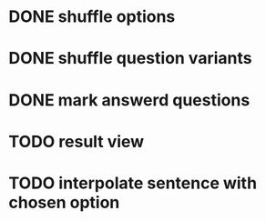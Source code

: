 * DONE shuffle options
* DONE shuffle question variants
* DONE mark answerd questions
* TODO result view
* TODO interpolate sentence with chosen option
